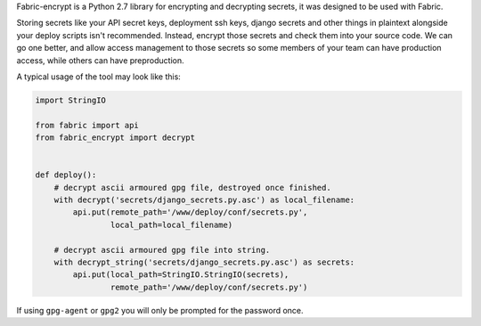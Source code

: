 Fabric-encrypt is a Python 2.7 library for encrypting and decrypting secrets,
it was designed to be used with Fabric.

Storing secrets like your API secret keys, deployment ssh keys, django secrets
and other things in plaintext alongside your deploy scripts isn't recommended.
Instead, encrypt those secrets and check them into your source code. We can go
one better, and allow access management to those secrets so some members of
your team can have production access, while others can have preproduction.

A typical usage of the tool may look like this:


.. code-block:: python

    import StringIO

    from fabric import api
    from fabric_encrypt import decrypt


    def deploy():
        # decrypt ascii armoured gpg file, destroyed once finished.
        with decrypt('secrets/django_secrets.py.asc') as local_filename:
            api.put(remote_path='/www/deploy/conf/secrets.py',
                    local_path=local_filename)

        # decrypt ascii armoured gpg file into string.
        with decrypt_string('secrets/django_secrets.py.asc') as secrets:
            api.put(local_path=StringIO.StringIO(secrets),
                    remote_path='/www/deploy/conf/secrets.py')


If using ``gpg-agent`` or ``gpg2`` you will only be prompted for the password
once.

